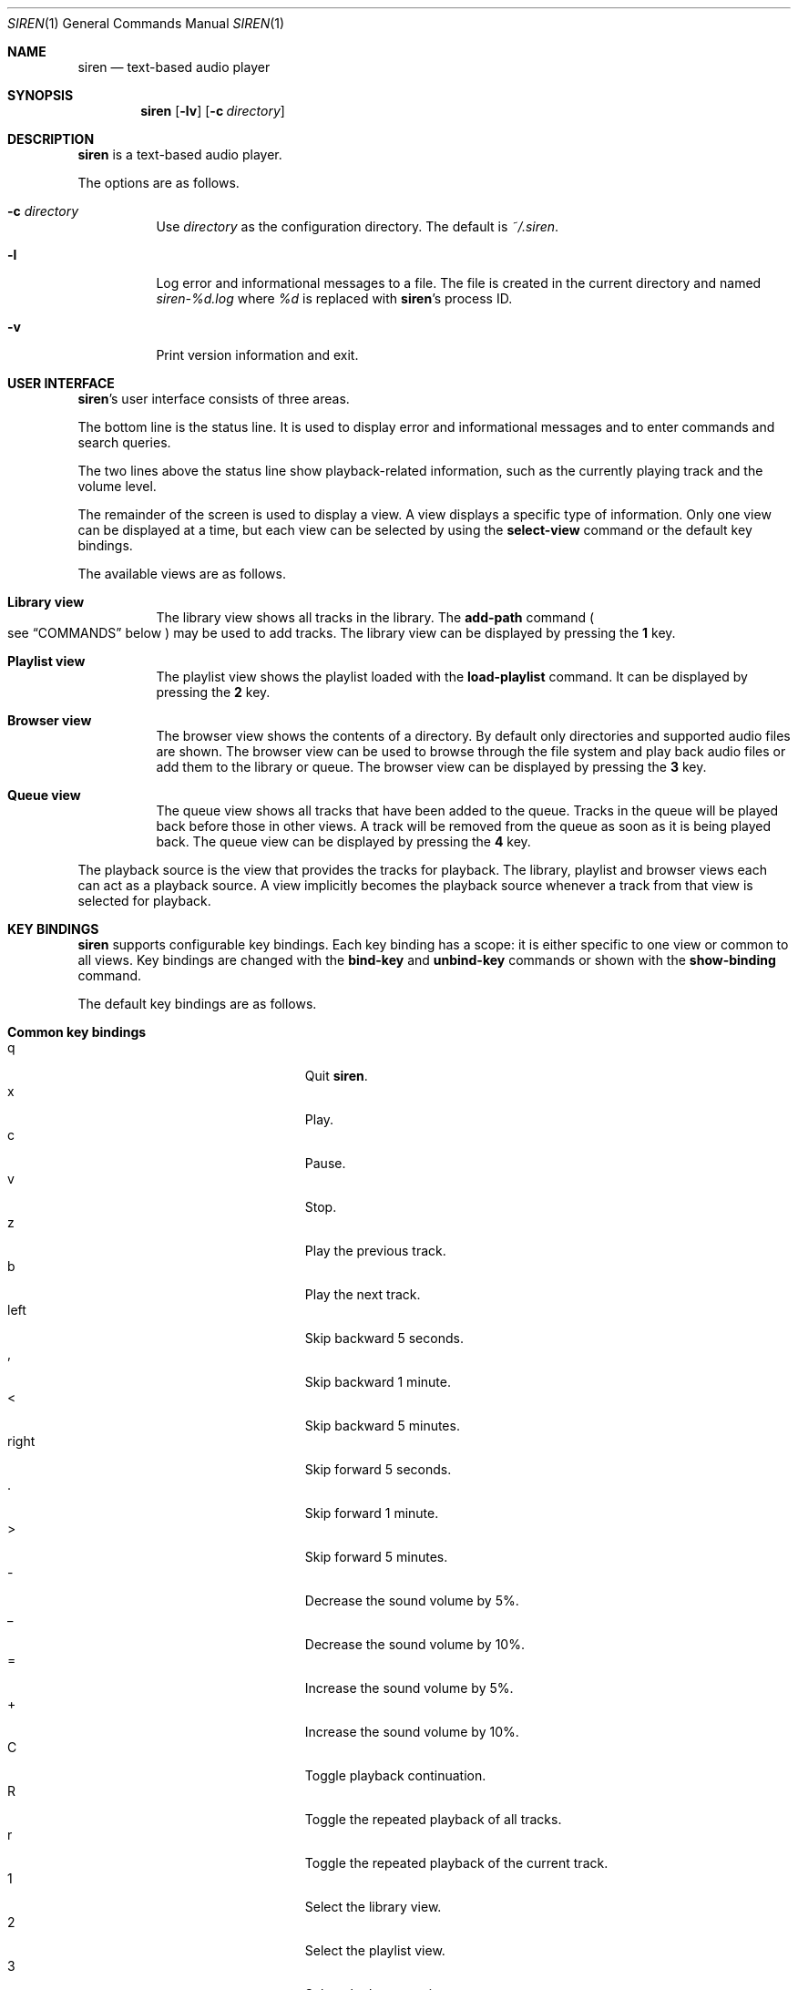 .\" Copyright (c) 2011, 2012 Tim van der Molen <tbvdm@xs4all.nl>
.\"
.\" Permission to use, copy, modify, and distribute this software for any
.\" purpose with or without fee is hereby granted, provided that the above
.\" copyright notice and this permission notice appear in all copies.
.\"
.\" THE SOFTWARE IS PROVIDED "AS IS" AND THE AUTHOR DISCLAIMS ALL WARRANTIES
.\" WITH REGARD TO THIS SOFTWARE INCLUDING ALL IMPLIED WARRANTIES OF
.\" MERCHANTABILITY AND FITNESS. IN NO EVENT SHALL THE AUTHOR BE LIABLE FOR
.\" ANY SPECIAL, DIRECT, INDIRECT, OR CONSEQUENTIAL DAMAGES OR ANY DAMAGES
.\" WHATSOEVER RESULTING FROM LOSS OF USE, DATA OR PROFITS, WHETHER IN AN
.\" ACTION OF CONTRACT, NEGLIGENCE OR OTHER TORTIOUS ACTION, ARISING OUT OF
.\" OR IN CONNECTION WITH THE USE OR PERFORMANCE OF THIS SOFTWARE.
.\"
.Dd November 8, 2014
.Dt SIREN 1
.Os
.Sh NAME
.Nm siren
.Nd text-based audio player
.Sh SYNOPSIS
.Nm siren
.Op Fl lv
.Op Fl c Ar directory
.Sh DESCRIPTION
.Nm
is a text-based audio player.
.Pp
The options are as follows.
.Bl -tag -width Ds
.It Fl c Ar directory
Use
.Ar directory
as the configuration directory.
The default is
.Pa ~/.siren .
.It Fl l
Log error and informational messages to a file.
The file is created in the current directory and named
.Pa siren-%d.log
where
.Pa %d
is replaced with
.Nm Ap s
process ID.
.It Fl v
Print version information and exit.
.El
.Sh USER INTERFACE
.Nm Ap s
user interface consists of three areas.
.Pp
The bottom line is the status line.
It is used to display error and informational messages and to enter commands
and search queries.
.Pp
The two lines above the status line show playback-related information, such as
the currently playing track and the volume level.
.Pp
The remainder of the screen is used to display a view.
A view displays a specific type of information.
Only one view can be displayed at a time, but each view can be selected by
using the
.Ic select-view
command or the default key bindings.
.Pp
The available views are as follows.
.Bl -tag -width Ds
.It Sy Library view
The library view shows all tracks in the library.
The
.Ic add-path
command
.Po
see
.Sx COMMANDS
below
.Pc
may be used to add tracks.
The library view can be displayed by pressing the
.Ic 1
key.
.It Sy Playlist view
The playlist view shows the playlist loaded with the
.Ic load-playlist
command.
It can be displayed by pressing the
.Ic 2
key.
.It Sy Browser view
The browser view shows the contents of a directory.
By default only directories and supported audio files are shown.
The browser view can be used to browse through the file system and play back
audio files or add them to the library or queue.
The browser view can be displayed by pressing the
.Ic 3
key.
.It Sy Queue view
The queue view shows all tracks that have been added to the queue.
Tracks in the queue will be played back before those in other views.
A track will be removed from the queue as soon as it is being played back.
The queue view can be displayed by pressing the
.Ic 4
key.
.El
.Pp
The playback source is the view that provides the tracks for playback.
The library, playlist and browser views each can act as a playback source.
A view implicitly becomes the playback source whenever a track from that view
is selected for playback.
.Sh KEY BINDINGS
.Nm
supports configurable key bindings.
Each key binding has a scope: it is either specific to one view or common to
all views.
Key bindings are changed with the
.Ic bind-key
and
.Ic unbind-key
commands or shown with the
.Ic show-binding
command.
.Pp
The default key bindings are as follows.
.Bl -tag -width Ds
.It Sy Common key bindings
.Bl -tag -width "^F, page-down" -compact
.It q
Quit
.Nm .
.It x
Play.
.It c
Pause.
.It v
Stop.
.It z
Play the previous track.
.It b
Play the next track.
.It left
Skip backward 5 seconds.
.It ,
Skip backward 1 minute.
.It <
Skip backward 5 minutes.
.It right
Skip forward 5 seconds.
.It .
Skip forward 1 minute.
.It >
Skip forward 5 minutes.
.It -
Decrease the sound volume by 5%.
.It _
Decrease the sound volume by 10%.
.It =
Increase the sound volume by 5%.
.It +
Increase the sound volume by 10%.
.It C
Toggle playback continuation.
.It R
Toggle the repeated playback of all tracks.
.It r
Toggle the repeated playback of the current track.
.It 1
Select the library view.
.It 2
Select the playlist view.
.It 3
Select the browser view.
.It 4
Select the queue view.
.It enter
Activate the selected entry.
.It k, up
Select the previous entry.
.It j, down
Select the next entry.
.It g, home
Select the first entry.
.It G, end
Select the last entry.
.It ^B, page-up
Scroll up one page.
.It ^U
Scroll up half a page.
.It ^Y
Scroll up one line.
.It ^F, page-down
Scroll down one page.
.It ^D
Scroll down half a page.
.It ^E
Scroll down one line.
.It ^L
Refresh the screen.
.It :
Enter the command prompt.
.It /
Enter the search prompt to search forward.
.It ?
Enter the search prompt to search backward.
.It N, p
Search for the previous occurrence.
.It n
Search for the next occurrence.
.El
.It Sy Library view key bindings
.Bl -tag -width "^F, page-down" -compact
.It a
Add the selected entry to the queue.
.It d, delete
Delete the selected entry.
.It l
Delete all entries.
.El
.It Sy Playlist view key bindings
.Bl -tag -width "^F, page-down" -compact
.It a
Add the selected entry to the queue.
.El
.It Sy Browser view key bindings
.Bl -tag -width "^F, page-down" -compact
.It a
Add the selected entry to the queue.
.It h
Toggle the display of hidden files.
.It ^R
Refresh the current directory.
.It backspace
Enter the parent directory.
.El
.It Sy Queue view key bindings
.Bl -tag -width "^F, page-down" -compact
.It J
Move the selected entry downward.
.It K
Move the selected entry upward.
.It d, delete
Delete the selected entry.
.It l
Delete all entries.
.El
.It Sy Prompt key bindings
The key bindings for the prompt currently cannot be changed.
This will be fixed in a future version.
.Pp
.Bl -tag -width "^F, page-down" -compact
.It enter
Process the line and exit the prompt.
.It ^G, escape
Cancel and exit the prompt.
.It ^B, left
Move the cursor to the previous character.
.It ^F, right
Move the cursor to the next character.
.It ^A, home
Move the cursor to the beginning of the line.
.It ^E, end
Move the cursor to the end of the line.
.It ^H, backspace
Delete the character before the cursor.
.It ^D, delete
Delete the character the cursor is at.
.It ^W
Delete the word before the cursor.
.It ^K
Delete all characters from the cursor to the end of the line.
.It ^U
Delete the entire line.
.It down
Replace the line with the previous history entry.
.It up
Replace the line with the next history entry.
.El
.El
.Sh COMMANDS
.Nm
is controlled by issuing commands.
Commands can be entered at the command prompt, bound to a key or added to the
configuration file.
.Pp
Commands are parsed in a way similar to most shells.
A command line is delimited by a newline character or a
.Sq #
character.
A
.Sq #
character introduces a comment and extends to the end of the line.
.Pp
A command line is broken into separate words.
A word is a sequence of characters and is delimited by one or more space or tab
characters.
On each word, tilde expansion and
.Xr glob 3
pattern expansion is performed.
.Pp
The
.Sq # ,
.Sq ~ ,
.Sq * ,
.Sq \&? ,
.Sq \&[ ,
.Sq \e ,
.Sq \(aq
and
.Sq \&"
characters and the space and tab characters are special characters.
A special character can be escaped by prepending it with a
.Sq \e
character or by enclosing it by matching
.Sq \(aq
or
.Sq \&"
characters.
.Pp
The following commands are available.
.Bl -tag -width Ds
.It Ic activate-entry
Activate the selected entry in the current view.
In the library and playlist views, an activated entry is played back.
In the browser view, if the activated entry is a directory, it is entered.
Otherwise, if it is a file, it is played back.
In the queue view, an activated entry is played back and removed from the
queue.
.It Ic add-entry Op Fl l | q
Add the selected entry to the library or the queue.
The options are as follows.
.Pp
.Bl -tag -width Ds -compact
.It Fl l
Add the selected entry to the library.
This is the default.
.It Fl q
Add the selected entry to the queue.
.El
.It Xo
.Ic add-path
.Op Fl l | q
.Ar path Ar ...
.Xc
Add an audio file or a directory to the library or the queue.
The options are as follows.
.Pp
.Bl -tag -width Ds -compact
.It Fl l
Add
.Ar path
to the library.
.It Fl q
Add
.Ar path
to the queue.
.El
.Pp
The default is to add
.Ar path
to the current view.
If
.Ar path
is a directory, then all audio files in it are added.
.It Ic bind-key Ar scope key command
Bind a key to a command.
.Pp
The
.Ar scope
argument specifies the scope of the key binding.
It should be one of
.Ar browser ,
.Ar library ,
.Ar playlist ,
.Ar queue
or
.Ar common .
.Pp
A key binding is first looked up in the scope of the current view.
If no key binding is found in that scope, then it is looked up in the
.Ar common
scope.
.Pp
The
.Ar key
argument specifies the key to bind.
The following three types of keys can be bound.
.Bl -dash
.It
The printable ASCII characters: these are the ASCII character codes between 32
and 126 decimal.
They are represented by themselves.
.It
The ASCII control characters: these are the ASCII character codes between 0 and
31 decimal.
They are specified in case-insensitive caret notation.
For example,
.Ar ^A
and
.Ar ^a
both denote the second control character.
.It
The following case-insensitive key-names are recognised:
.Ar backspace ,
.Ar backtab ,
.Ar delete ,
.Ar down ,
.Ar end ,
.Ar enter ,
.Ar escape ,
.Ar home ,
.Ar insert ,
.Ar left ,
.Ar page-down ,
.Ar page-up ,
.Ar right ,
.Ar space ,
.Ar tab ,
.Ar up
and
.Ar f1
to
.Ar f20 .
.El
.Pp
The
.Ar command
argument can be any command listed in this section.
.It Ic cd Op Ar directory
Change the current working directory to
.Ar directory
and open it in the browser view.
If
.Ar directory
is not specified, the user's home directory is used instead.
.It Ic command-prompt Op Fl p Ar prompt
Enter the command prompt.
The command prompt can be used to enter and execute commands.
The options are as follows.
.Pp
.Bl -tag -width Ds -compact
.It Fl p Ar prompt
Use the string
.Ar prompt
as the prompt.
The default is
.Sq \&: .
.El
.It Xo
.Ic confirm
.Op Fl p Ar prompt
.Ar command
.Xc
Ask for confirmation before executing
.Ar command .
The options are as follows.
.Pp
.Bl -tag -width Ds -compact
.It Fl p Ar prompt
Use the string
.Ar prompt
as the prompt.
The default is
.Sq Execute Qq Ar command .
The prompt will be followed by the string
.Sq ? ([y]/n):\~ .
.El
.It Ic delete-entry Op Fl a
Delete the selected entry in the current view.
This command is supported in the library and queue views only.
The options are as follows.
.Pp
.Bl -tag -width Ds -compact
.It Fl a
Delete all entries in the current view.
.El
.It Ic load-playlist Ar file
Load the playlist
.Ar file
into the playlist view.
Each line of
.Ar file
should contain the absolute path to a track.
Empty lines and lines starting with the
.Sq #
character are ignored.
.It Ic move-entry-down
Move the selected entry after its succeeding entry.
This command is supported in the queue view only.
.It Ic move-entry-up
Move the entry before its preceding entry.
This command is supported in the queue view only.
.It Ic pause
Pause or resume playback.
.It Ic play
Start, restart or resume playback.
.It Ic play-next
Play the next track in the playback source.
.It Ic play-prev
Play the previous track in the playback source.
.It Ic quit
Quit
.Nm .
.It Ic refresh-screen
Refresh the screen.
.It Ic reread-directory
Reread the current directory in the browser view.
.It Ic save-library
Save the library to disk.
The library is automatically saved when
.Nm
quits.
.It Ic save-metadata
Save the metadata cache to disk.
The metadata cache is automatically saved when
.Nm
quits.
.It Xo
.Ic scroll-down
.Op Fl h | l | p
.Xc
Scroll down in the current view.
The options are as follows.
.Pp
.Bl -tag -width Ds -compact
.It Fl h
Scroll half a page.
.It Fl l
Scroll one line.
This is the default.
.It Fl p
Scroll one page.
.El
.It Xo
.Ic scroll-up
.Op Fl h | l | p
.Xc
Scroll up in the current view.
The options are analogous to those of the
.Ic scroll-down
command.
.It Ic search-next
Search for the next occurrence of the text earlier specified with the
.Ic search-prompt
command.
.It Ic search-prev
Search for the previous occurrence of the text earlier specified with the
.Ic search-prompt
command.
.It Xo
.Ic search-prompt
.Op Fl b
.Op Fl p Ar prompt
.Xc
Enter the search prompt.
The search prompt can be used to search in the current view.
The options are as follows.
.Pp
.Bl -tag -width Ds -compact
.It Fl b
Search backward.
The default is to search forward.
.It Fl p Ar prompt
Use
.Ar prompt
as the prompt.
The default is
.Sq /
if searching forward
and
.Sq \&?
if searching backward.
.El
.It Xo
.Ic seek
.Op Fl b | f
.Oo Oo Ar hours Ns Cm \&: Oc Ns Ar minutes Ns Cm \&: Oc Ns Ar seconds
.Xc
Seek to the specified position in the currently playing track.
The options are as follows.
.Pp
.Bl -tag -width Ds -compact
.It Fl b
Seek backward by subtracting the specified position from the current position.
.It Fl f
Seek forward by adding the specified position to the current position.
.El
.It Ic select-active-entry
Select the active entry in the current view.
.It Ic select-first-entry
Select the first entry in the current view.
.It Ic select-last-entry
Select the last entry in the current view.
.It Ic select-next-entry
Select the next entry in the current view.
.It Ic select-prev-entry
Select the previous entry in the current view.
.It Ic select-view Ar name
Select a view.
The
.Ar name
argument must be one of
.Em browser ,
.Em library ,
.Em playlist
or
.Em queue .
.It Ic set Ar option Op Ar value
Set
.Ar option
to
.Ar value .
If
.Ar option
is a Boolean value and
.Ar value
is not specified, it is toggled.
See
.Sx OPTIONS
below for a list of available options.
.It Xo
.Ic set-volume
.Op Fl d | i
.Ar level
.Xc
Set the volume level.
The
.Ar level
argument should be an integer value between 0 and 100.
The options are as follows.
.Pp
.Bl -tag -width Ds -compact
.It Fl d
Decrease the volume level by subtracting
.Ar level .
.It Fl i
Increase the volume level by adding
.Ar level .
.El
.Pp
Not all output plug-ins have volume support.
.It Ic show-binding Ar scope key
Show the command bound to
.Ar key .
The
.Ar scope
and
.Ar key
arguments are analogous to those of the
.Ic bind-key
command.
.It Ic show-option Ar option
Show the value of
.Ar option .
.It Ic stop
Stop playback.
.It Ic unbind-key Ar scope key
Unbind
.Ar key .
The
.Ar scope
and
.Ar key
arguments are analogous to those of the
.Ic bind-key
command.
.It Ic update-metadata Op Fl d
Update the metadata cache.
The options are as follows.
.Pp
.Bl -tag -width Ds -compact
.It Fl d
Delete the metadata of tracks that cannot be found on the file system.
.El
.El
.Sh OPTIONS
The appearance and behaviour of
.Nm
may be modified by changing the value of various options.
Options are changed with the
.Ic set
command or shown with the
.Ic show-option
command.
.Pp
There are six types of options.
They are as follows.
.Bl -tag -width Ds
.It Sy Attribute options
Attribute options control the character attributes of a user-interface element.
Valid values are
.Em blink ,
.Em bold ,
.Em dim ,
.Em normal ,
.Em reverse ,
.Em standout
and
.Em underline .
Two or more attributes can be specified by separating them by a comma.
.It Sy Colour options
Colour options control the foreground and background colour of a user-interface
element.
Valid values are
.Em black ,
.Em blue ,
.Em cyan ,
.Em green ,
.Em magenta ,
.Em red ,
.Em white ,
.Em yellow ,
.Em default
and
.Em colour0
to
.Em colourN
where
.Em N
+ 1 is the number of colours supported by the terminal.
.Pp
If supported by the terminal, the colour
.Em default
corresponds to the terminal's original background or foreground colour.
Otherwise,
.Em default
is equivalent to
.Em black
when used as a background colour and to
.Em white
when used as a foreground colour.
.It Sy Boolean options
Valid values of Boolean options are
.Em true
and
.Em false .
As a convenience, the values
.Em on ,
.Em off ,
.Em yes ,
.Em no ,
.Em 1
and
.Em 0
are accepted as well.
.It Sy Number options
Valid values of number options are non-negative integers.
The maximum value is option-specific.
.It Sy String options
Valid values of string options are option-specific.
.It Sy Format options
Format options are strings that control the formatting of information displayed
on the screen.
The syntax is reminiscent of that of the
.Xr printf 3
family of functions.
.Pp
A format string consists of ordinary characters, which are displayed unchanged,
and format fields, which specify how a variable is to be displayed.
A format field is introduced by the
.Sq %
character.
Then, the following appears in sequence.
.Bl -dash
.It
An optional
.Sq -
character to specify that the variable is to be left-aligned within the field.
The default is to right-align.
.It
An optional
.Sq 0
character to specify that the variable is to be padded with leading zeroes.
The default is to pad with space characters.
This flag is ignored if the variable is to be left-aligned.
.It
An optional sequence of numeric characters to specify the field width.
If the
.Sq *
character is specified, the width is variable and will be so long as possible.
If there are two or more fields with a variable width, the available space will
be divided equally between them.
.It
The name of the variable to display, enclosed by braces
.Po
i.e. the
.Sq {
and
.Sq }
characters
.Pc .
Some variables also have a one-character alias.
If this alias is specified, the braces may be omitted.
Which variables are available is dependent on the option.
.Pp
Conditional fields are also supported.
A conditional field is enclosed in braces and begins with a
.Sq \&?
character, followed by the name of the variable and two comma-separated fields.
If the variable is a non-zero number or a non-empty string, the first value is
displayed; otherwise, the second value.
For example,
.Sq %{?artist,yes,no}
yields
.Sq yes
if
.Em artist
is a non-empty string and
.Sq no
otherwise.
.El
.Pp
A literal
.Sq %
character is displayed by specifying
.Sq %%
in the format string.
.El
.Pp
The following options are available.
.Bl -tag -width Ds
.It Cm active-attr Pq attribute
Character attributes for the activated menu entry.
.It Cm active-bg Pq colour
Background colour for the activated menu entry.
.It Cm active-fg Pq colour
Foreground colour for the activated menu entry.
.It Cm continue Pq Boolean
Whether to play the next track if the current track has finished.
.It Cm error-attr Pq attribute
Character attributes for error messages.
.It Cm error-bg Pq colour
Background colour for error messages.
.It Cm error-fg Pq colour
Foreground colour for error messages.
.It Cm info-attr Pq attribute
Character attributes for informational messages.
.It Cm info-bg Pq colour
Background colour for informational messages.
.It Cm info-fg Pq colour
Foreground colour for informational messages.
.It Cm library-format Pq format
The format used to display tracks in the library.
The following variables are available.
.Bl -column "tracknumber" "alias"
.It Sy Name Ta Sy Alias Ta Sy Description
.It album Ta l Ta Album
.It artist Ta a Ta Artist
.It date Ta y Ta Date or year
.It duration Ta d Ta Duration Pq as So m:ss Sc or So h:mm:ss Sc
.It genre Ta g Ta Genre
.It path Ta f Ta File path
.It title Ta t Ta Title
.It tracknumber Ta n Ta Track number
.El
.It Cm output-plugin Pq string
The name of the output plug-in to use.
If the special name
.Ar default
is specified, the output plug-in with the highest priority will be used.
.Pp
The following output plug-ins may be available, depending on the compile-time
options used.
They are listed in descending order of priority.
.Pp
.Bl -tag -width Ds -compact
.It sndio
OpenBSD
.Xr sndio 7
output plug-in
.It pulse
PulseAudio output plug-in
.It sun
Sun output plug-in
.It alsa
ALSA output plug-in
.It oss
OSS output plug-in
.It ao
libao output plug-in
.El
.It Cm player-attr Pq attribute
Character attributes for the player area.
.It Cm player-bg Pq colour
Background colour for the player area.
.It Cm player-fg Pq colour
Foreground colour of the player area.
.It Cm player-status-format Pq format
The format used to display the player status.
The following variables are available.
.Bl -column "repeat-track" "alias"
.It Sy Name Ta Sy Alias Ta Sy Description
.It continue Ta c Ta
Expands to
.Sq continue
or the empty string, depending on the value of the
.Cm continue
option
.It duration Ta d Ta
Duration of the currently playing track
.Pq as So m:ss Sc or So h:mm:ss Sc
.It position Ta p Ta
Position in the currently playing track
.Pq as So m:ss Sc or So h:mm:ss Sc
.It repeat-all Ta r Ta
Expands to
.Sq repeat-all
or the empty string, depending on the value of the
.Cm repeat-all
option
.It repeat-track Ta t Ta
Expands to
.Sq repeat-track
or the empty string, depending on the value of the
.Cm repeat-track
option
.It source Ta u Ta
Playback source
.It state Ta s Ta
Expands to
.Sq Playing ,
.Sq Paused
or
.Sq Stopped ,
depending on the playback state
.It volume Ta v Ta Sound volume
.El
.It Cm player-track-format Pq format
The format used to display the currently playing track.
See the
.Cm library-format
option for a list of available variables.
.It Cm playlist-format Pq format
The format used to display tracks in the playlist view.
See the
.Cm library-format
option for a list of available variables.
.It Cm prompt-attr Pq attribute
Character attributes for the command, confirmation and search prompts.
.It Cm prompt-bg Pq colour
Background colour for the command, confirmation and search prompts.
.It Cm prompt-fg Pq colour
Foreground colour for the command, confirmation and search prompts.
.It Cm queue-format Pq format
The format used to display tracks in the queue.
See the
.Cm library-format
option for a list of available variables.
.It Cm repeat-all Pq Boolean
Whether to repeat playback of all tracks in the playback source.
.It Cm repeat-track Pq Boolean
Whether to repeat playback of the current track.
This option takes precedence over the
.Cm repeat-all
option.
.It Cm selection-attr Pq attribute
Character attributes for the selection indicator.
.It Cm selection-bg Pq colour
Background colour for the selection indicator.
.It Cm selection-fg Pq colour
Foreground colour for the selection indicator.
.It Cm show-all-files Pq Boolean
Whether to show all files in the browser view.
If set to
.Em false ,
only directories and supported audio files are shown.
.It Cm show-cursor Pq Boolean
Whether always to show the cursor.
.It Cm show-hidden-files Pq Boolean
Whether to show hidden files and directories in the browser view.
.It Cm status-attr Pq attribute
Character attributes for the status line.
.It Cm status-bg Pq colour
Background colour for the status line.
.It Cm status-fg Pq colour
Foreground colour for the status line.
.It Cm view-attr Pq attribute
Character attributes for the view.
.It Cm view-bg Pq colour
Background colour for the view.
.It Cm view-fg Pq colour
Foreground colour for the view.
.It Cm view-title-attr Pq attribute
Character attributes for the view title.
.It Cm view-title-bg Pq colour
Background colour for the view title.
.It Cm view-title-fg Pq colour
Foreground colour for the view title.
.El
.Pp
The following options are specific to the
.Em alsa
output plug-in.
.Bl -tag -width Ds
.It Cm alsa-mixer-device Pq string
The name of the mixer device to use.
.It Cm alsa-mixer-element Pq string
The name of the mixer element to use.
.It Cm alsa-pcm-device Pq string
The name of the PCM device to use.
.El
.Pp
The following options are specific to the
.Em ao
output plug-in.
.Bl -tag -width Ds
.It Cm ao-buffer-size Pq number
The size of the output buffer, specified in bytes.
.It Cm ao-driver Pq string
The name of the driver to use.
If empty, the default driver will be used.
See
.Xr libao.conf 5
and
.Lk http://www.xiph.org/ao/doc/drivers.html
for possible values.
.It Cm ao-file Pq string
The path of the file to write the audio output to.
If the file already exists, it is not overwritten.
This option is relevant only if using a file output driver.
.El
.Pp
The following options are specific to the
.Em oss
output plug-in.
.Bl -tag -width Ds
.It Cm oss-device Pq string
The path of the audio device to use.
.El
.Pp
The following options are specific to the
.Em pulse
output plug-in.
.Bl -tag -width Ds
.It Cm pulse-buffer-size Pq number
The size of the output buffer, specified in bytes.
.El
.Pp
The following options are specific to the
.Em sndio
output plug-in.
.Bl -tag -width Ds
.It Cm sndio-device Pq string
The name of the device to use.
If empty, the default device will be used.
See
.Xr sndio 7
for possible values.
.El
.Pp
The following options are specific to the
.Em sun
output plug-in.
.Bl -tag -width Ds
.It Cm sun-device Pq string
The path of the audio device to use.
.El
.Sh CONFIGURATION FILE
Upon start-up
.Nm
reads the configuration file
.Pa ~/.siren/config ,
if it exists.
This file should contain a set of
.Nm
commands
.Pq see Sx COMMANDS
which are executed in sequence.
.Sh FILES
.Bl -tag -width "~/.siren/metadata" -compact
.It Pa ~/.siren/config
Configuration file.
.It Pa ~/.siren/library
Library file.
.It Pa ~/.siren/metadata
Metadata cache file.
.El
.Sh SEE ALSO
.Xr pulseaudio 1 ,
.Xr libao.conf 5 ,
.Xr sndio 7
.Pp
.Lk http://www.kariliq.nl/siren/
.Sh AUTHORS
.An Tim van der Molen Aq Mt tbvdm@xs4all.nl
